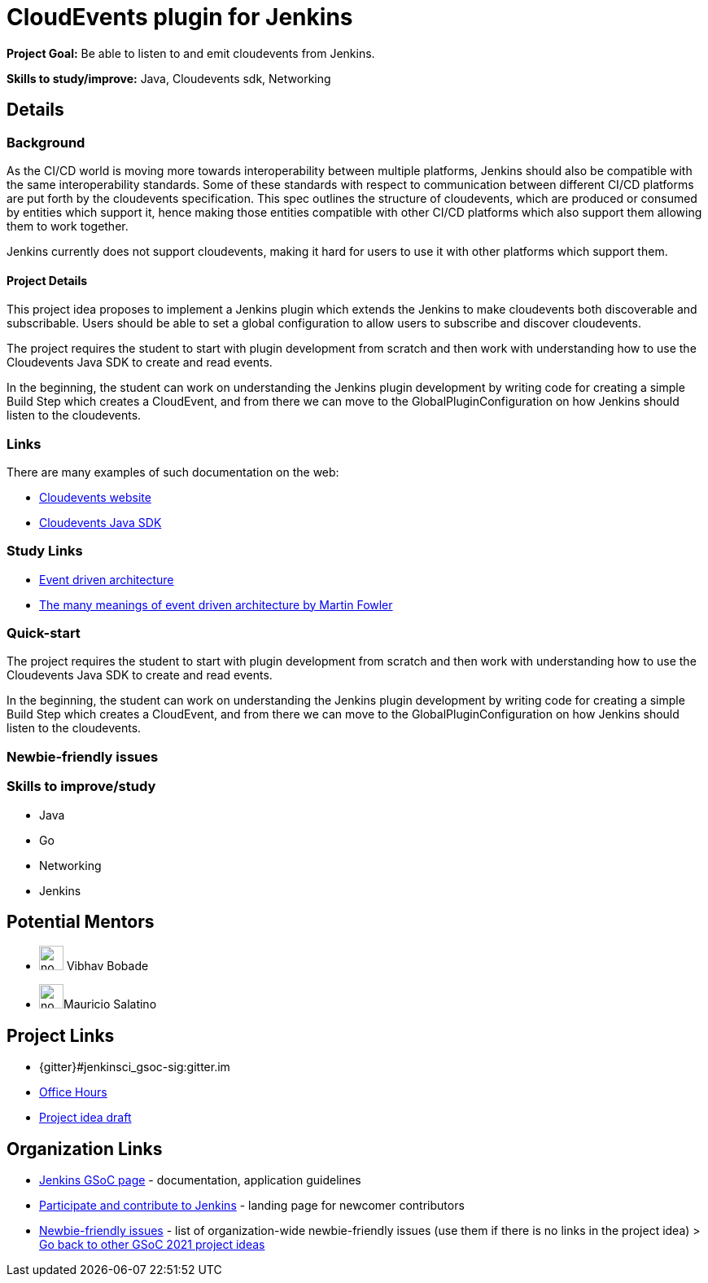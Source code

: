 = CloudEvents plugin for Jenkins

*Project Goal:* Be able to listen to and emit cloudevents from Jenkins.

*Skills to study/improve:* Java, Cloudevents sdk, Networking

== Details
=== Background
As the CI/CD world is moving more towards interoperability between multiple platforms, Jenkins should also be compatible with the same interoperability standards. Some of these standards with respect to communication between different CI/CD platforms are put forth by the cloudevents specification. This spec outlines the structure of cloudevents, which are produced or consumed by entities which support it, hence making those entities compatible with other CI/CD platforms which also support them allowing them to work together.

Jenkins currently does not support cloudevents, making it hard for users to use it with other platforms which support them.

==== Project Details
This project idea proposes to implement a Jenkins plugin which extends the Jenkins to make cloudevents both discoverable and subscribable. Users should be able to set a global configuration to allow users to subscribe and discover cloudevents.

The project requires the student to start with plugin development from scratch and then work with understanding how to use the Cloudevents Java SDK to create and read events.

In the beginning, the student can work on understanding the Jenkins plugin development by writing code for creating a simple Build Step which creates a CloudEvent, and from there we can move to the GlobalPluginConfiguration on how Jenkins should listen to the cloudevents.


=== Links
There are many examples of such documentation on the web:

* link:https://cloudevents.io/[Cloudevents website]
* link:https://github.com/cloudevents/sdk-java[Cloudevents Java SDK]

=== Study Links
* link:https://en.wikipedia.org/wiki/Event-driven_architecture[Event driven architecture]
* link:https://www.youtube.com/watch?v=STKCRSUsyP0&t=944s[The many meanings of event driven architecture by Martin Fowler]

=== Quick-start

The project requires the student to start with plugin development from scratch and then work with understanding how to use the Cloudevents Java SDK to create and read events.

In the beginning, the student can work on understanding the Jenkins plugin development by writing code for creating a simple Build Step which creates a CloudEvent, and from there we can move to the GlobalPluginConfiguration on how Jenkins should listen to the cloudevents.


=== Newbie-friendly issues


=== Skills to improve/study
* Java
* Go
* Networking
* Jenkins

== Potential Mentors 
* image:images:ROOT:avatars/no_image.svg[,width=30,height=30] Vibhav Bobade
* image:images:ROOT:avatars/no_image.svg[,width=30,height=30]Mauricio Salatino

== Project Links 
* {gitter}#jenkinsci_gsoc-sig:gitter.im
* xref:gsoc:index.adoc#office-hours[Office Hours]
* https://docs.google.com/document/d/1xsI6nkEPzXId5npXLrjz3Ydj7jx9Rf8g7SWnTldpeQc/edit#heading=h.f09or9ek462l[Project idea draft]

== Organization Links 
* xref:gsoc:index.adoc[Jenkins GSoC page] - documentation, application guidelines
* xref:community:ROOT:index.adoc[Participate and contribute to Jenkins] - landing page for newcomer contributors
* https://issues.jenkins.io/issues/?jql=project%20%3D%20JENKINS%20AND%20status%20in%20(Open%2C%20%22In%20Progress%22%2C%20Reopened)%20AND%20labels%20%3D%20newbie-friendly%20[Newbie-friendly issues] - list of organization-wide newbie-friendly issues (use them if there is no links in the project idea)
> xref:gsoc/2021/project-ideas[Go back to other GSoC 2021 project ideas]